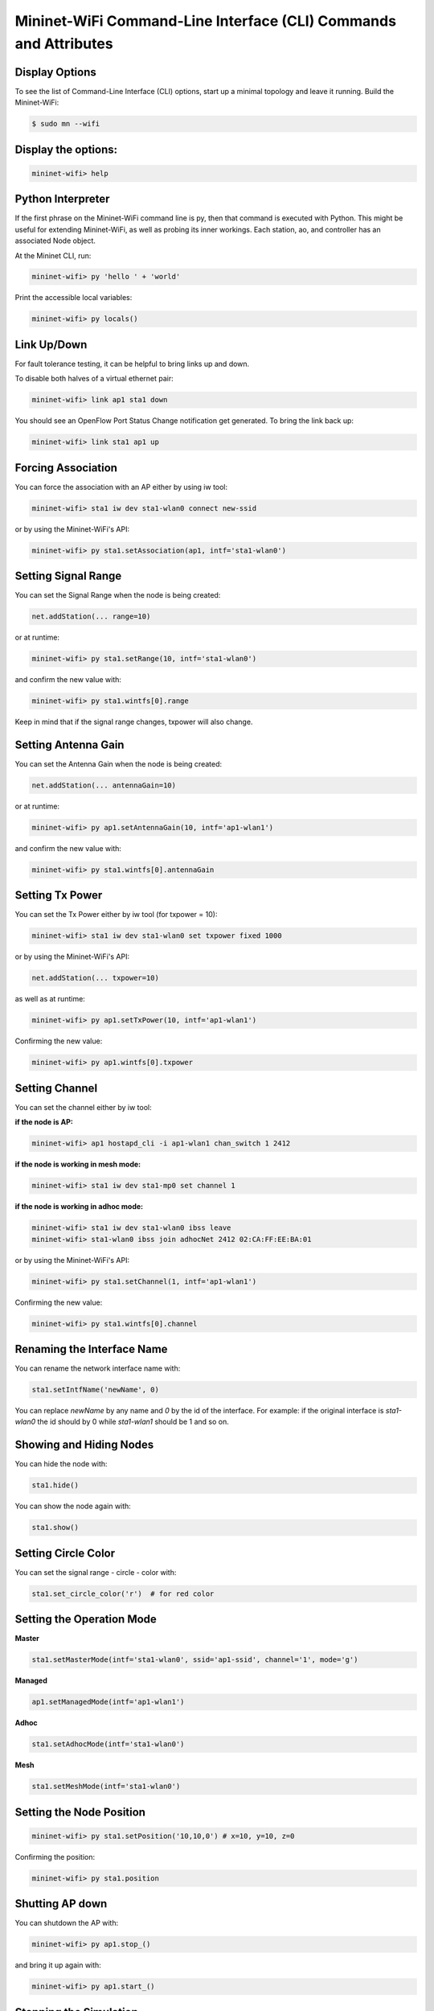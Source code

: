 ************
Mininet-WiFi Command-Line Interface (CLI) Commands and Attributes
************

Display Options
===================

To see the list of Command-Line Interface (CLI) options, start up a minimal topology and leave it running. Build the Mininet-WiFi:

.. code-block:: console

    $ sudo mn --wifi


Display the options:
===================


.. code:: console

    mininet-wifi> help


Python Interpreter
===================
If the first phrase on the Mininet-WiFi command line is py, then that command is executed with Python. This might be useful for extending Mininet-WiFi, as well as probing its inner workings. Each station, ao, and controller has an associated Node object.

At the Mininet CLI, run:


.. code:: console

    mininet-wifi> py 'hello ' + 'world'


Print the accessible local variables:


.. code:: console

    mininet-wifi> py locals()


Link Up/Down
===================
For fault tolerance testing, it can be helpful to bring links up and down.

To disable both halves of a virtual ethernet pair:


.. code:: console

    mininet-wifi> link ap1 sta1 down


You should see an OpenFlow Port Status Change notification get generated. To bring the link back up:


.. code:: console

    mininet-wifi> link sta1 ap1 up


Forcing Association
===================

You can force the association with an AP either by using iw tool:


.. code:: console

    mininet-wifi> sta1 iw dev sta1-wlan0 connect new-ssid


or by using the Mininet-WiFi's API:


.. code:: console

    mininet-wifi> py sta1.setAssociation(ap1, intf='sta1-wlan0')


Setting Signal Range
===================
You can set the Signal Range when the node is being created:


.. code:: console

    net.addStation(... range=10)


or at runtime:


.. code:: console

    mininet-wifi> py sta1.setRange(10, intf='sta1-wlan0')


and confirm the new value with:


.. code:: console

    mininet-wifi> py sta1.wintfs[0].range


Keep in mind that if the signal range changes, txpower will also change.

Setting Antenna Gain
===================
You can set the Antenna Gain when the node is being created:


.. code:: console

    net.addStation(... antennaGain=10)


or at runtime:


.. code:: console

    mininet-wifi> py ap1.setAntennaGain(10, intf='ap1-wlan1')


and confirm the new value with:


.. code:: console

    mininet-wifi> py sta1.wintfs[0].antennaGain


Setting Tx Power
===================

You can set the Tx Power either by iw tool (for txpower = 10):


.. code:: console

    mininet-wifi> sta1 iw dev sta1-wlan0 set txpower fixed 1000


or by using the Mininet-WiFi's API:


.. code:: console

    net.addStation(... txpower=10)


as well as at runtime:


.. code:: console

    mininet-wifi> py ap1.setTxPower(10, intf='ap1-wlan1')


Confirming the new value:


.. code:: console

    mininet-wifi> py ap1.wintfs[0].txpower


Setting Channel
===================
You can set the channel either by iw tool:

**if the node is AP:**


.. code:: console

    mininet-wifi> ap1 hostapd_cli -i ap1-wlan1 chan_switch 1 2412

**if the node is working in mesh mode:**


.. code:: console

    mininet-wifi> sta1 iw dev sta1-mp0 set channel 1

**if the node is working in adhoc mode:**


.. code:: console

    mininet-wifi> sta1 iw dev sta1-wlan0 ibss leave
    mininet-wifi> sta1-wlan0 ibss join adhocNet 2412 02:CA:FF:EE:BA:01

or by using the Mininet-WiFi's API:


.. code:: console

    mininet-wifi> py sta1.setChannel(1, intf='ap1-wlan1')


Confirming the new value:

.. code:: console

    mininet-wifi> py sta1.wintfs[0].channel


Renaming the Interface Name
===================

You can rename the network interface name with:

.. code:: console

    sta1.setIntfName('newName', 0)


You can replace `newName` by any name and `0` by the id of the interface. For example: if the original interface is `sta1-wlan0` the id should by 0 while `sta1-wlan1` should be 1 and so on.

Showing and Hiding Nodes
===================

You can hide the node with:

.. code:: console

    sta1.hide()


You can show the node again with:

.. code:: console

    sta1.show()


Setting Circle Color
===================
You can set the signal range - circle - color with:

.. code:: console

    sta1.set_circle_color('r')  # for red color


Setting the Operation Mode
===================

**Master**

.. code:: console

    sta1.setMasterMode(intf='sta1-wlan0', ssid='ap1-ssid', channel='1', mode='g')


**Managed**

.. code:: console

    ap1.setManagedMode(intf='ap1-wlan1')


**Adhoc**

.. code:: console

    sta1.setAdhocMode(intf='sta1-wlan0')


**Mesh**

.. code:: console

    sta1.setMeshMode(intf='sta1-wlan0')


Setting the Node Position
===================

.. code:: console

    mininet-wifi> py sta1.setPosition('10,10,0') # x=10, y=10, z=0


Confirming the position:

.. code:: console

    mininet-wifi> py sta1.position


Shutting AP down
===================
You can shutdown the AP with:


.. code:: console

    mininet-wifi> py ap1.stop_()

and bring it up again with:


.. code:: console

    mininet-wifi> py ap1.start_()


Stopping the Simulation
===================
Considering that you have some simulation with mobility running you can stop it with:

.. code:: console

    mininet-wifi> stop


And run it again with:


.. code:: console

    mininet-wifi> start


XTerm Display
===================
To display an xterm for sta1 and sta2:


.. code:: console

    mininet-wifi> xterm sta1 sta2